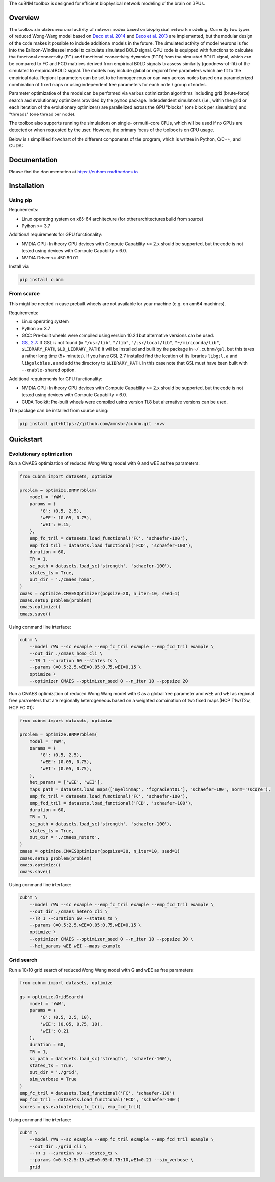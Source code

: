 .. raw:: html

    <div align="center">
    <img src="https://raw.githubusercontent.com/amnsbr/cubnm/main/docs/_static/logo_text.png" style="width:300px; margin:auto; padding-bottom:10px;" alt="cuBNM logo">
    </div>

The cuBNM toolbox is designed for efficient biophysical network modeling of the brain on GPUs.

Overview
--------
The toolbox simulates neuronal activity of network nodes based on biophysical network modeling. 
Currently two types of reduced Wong-Wang model based on 
`Deco et al. 2014 <https://doi.org/10.1523/JNEUROSCI.5068-13.2014>`_ and
`Deco et al. 2013 <https://doi.org/10.1523/JNEUROSCI.1091-13.2013>`_ are implemented, 
but the modular design of the code makes it possible to  include additional models in the future. 
The simulated activity of model neurons is fed into the Balloon-Windkessel model to calculate 
simulated BOLD signal. GPU code is equipped with functions to calculate the functional connectivity
(FC) and functional connectivity dynamics (FCD) from the simulated BOLD signal, which can be 
compared to FC and FCD matrices derived from empirical BOLD signals to assess similarity 
(goodness-of-fit) of the simulated to empirical BOLD signal. The models
may include global or regional free parameters which are fit to the empirical data. 
Regional parameters can be set to be homogeneous or can vary across nodes based on a 
parameterized combination of fixed maps or using independent free parameters for each node 
/ group of nodes.

Parameter optimization of the model can be performed via various optimization algorithms, including 
grid (brute-force) search and evolutionary optimizers provided by the ``pymoo`` package. 
Indepdendent simulations (i.e., within the grid or each iteration of the evolutionary optimizers)
are parallelized across the GPU "blocks" (one block per simualtion) and "threads" (one thread
per node).

The toolbox also supports running the simulations on single- or multi-core CPUs, which will 
be used if no GPUs are detected or when requested by the user. However, the primary focus 
of the toolbox is on GPU usage.

Below is a simplified flowchart of the different components of the program, which is 
written in Python, C/C++, and CUDA:

.. image:: https://raw.githubusercontent.com/amnsbr/cubnm/main/docs/_static/flowchart_extended.png
    :alt: Flowchart of the cuBNM program

.. overview-end

Documentation
-------------
Please find the documentation at https://cubnm.readthedocs.io.

.. install-start

Installation
------------
Using pip
~~~~~~~~~~~~

Requirements:

* Linux operating system on x86-64 architecture (for other architectures build from source)
* Python >= 3.7

Additional requirements for GPU functionality:

* NVIDIA GPU: In theory GPU devices with Compute Capability >= 2.x should be supported, but the code is not tested using devices with Compute Capability < 6.0.
* NVIDIA Driver >= 450.80.02

Install via:

.. code-block:: bash

    pip install cubnm
    

From source
~~~~~~~~~~~~~~~~~

This might be needed in case prebuilt wheels are not available for your machine (e.g. on arm64 machines).

Requirements:

* Linux operating system
* Python >= 3.7
* GCC: Pre-built wheels were compiled using version 10.2.1 but alternative versions can be used.
* `GSL 2.7 <https://www.gnu.org/software/gsl/>`_: If GSL is not found (in ``"/usr/lib"``, ``"/lib"``, ``"/usr/local/lib"``, ``"~/miniconda/lib"``, ``$LIBRARY_PATH``, ``$LD_LIBRARY_PATH``) it will be installed and built by the package in ``~/.cubnm/gsl``, but this takes a rather long time (5+ minutes). If you have GSL 2.7 installed find the location of its libraries ``libgsl.a`` and ``libgslcblas.a`` and add the directory to ``$LIBRARY_PATH``. In this case note that GSL must have been built with ``--enable-shared`` option.

Additional requirements for GPU functionality:

* NVIDIA GPU: In theory GPU devices with Compute Capability >= 2.x should be supported, but the code is not tested using devices with Compute Capability < 6.0.
* CUDA Toolkit: Pre-built wheels were compiled using version 11.8 but alternative versions can be used.

The package can be installed from source using:

.. code-block:: bash

    pip install git+https://github.com/amnsbr/cubnm.git -vvv

.. install-end

.. quickstart-start

Quickstart
-------------
Evolutionary optimization
~~~~~~~~~~~~~~~~~~~~~~~~~
Run a CMAES optimization of reduced Wong Wang model with G and wEE as free parameters:

.. image:: https://kaggle.com/static/images/open-in-kaggle.svg 
   :target: https://www.kaggle.com/code/aminsaberi/cubnm-0-0-2-demo-cmaes-homogeneous

.. code-block:: python

    from cubnm import datasets, optimize

    problem = optimize.BNMProblem(
        model = 'rWW',
        params = {
            'G': (0.5, 2.5),
            'wEE': (0.05, 0.75),
            'wEI': 0.15,
        },
        emp_fc_tril = datasets.load_functional('FC', 'schaefer-100'),
        emp_fcd_tril = datasets.load_functional('FCD', 'schaefer-100'),
        duration = 60,
        TR = 1,
        sc_path = datasets.load_sc('strength', 'schaefer-100'),
        states_ts = True,
        out_dir = './cmaes_homo',
    )
    cmaes = optimize.CMAESOptimizer(popsize=20, n_iter=10, seed=1)
    cmaes.setup_problem(problem)
    cmaes.optimize()
    cmaes.save()

Using command line interface:

.. code-block:: bash

    cubnm \
        --model rWW --sc example --emp_fc_tril example --emp_fcd_tril example \
        --out_dir ./cmaes_homo_cli \
        --TR 1 --duration 60 --states_ts \
        --params G=0.5:2.5,wEE=0.05:0.75,wEI=0.15 \
        optimize \
        --optimizer CMAES --optimizer_seed 0 --n_iter 10 --popsize 20

Run a CMAES optimization of reduced Wong Wang model with G as a global free parameter and wEE and wEI as
regional free parameters that are regionally heterogeneous based on a weighted combination of two fixed
maps (HCP T1w/T2w, HCP FC G1):

.. image:: https://kaggle.com/static/images/open-in-kaggle.svg
   :target: https://www.kaggle.com/code/aminsaberi/cubnm-0-0-2-demo-cmaes-heterogeneous

.. code-block:: python

    from cubnm import datasets, optimize

    problem = optimize.BNMProblem(
        model = 'rWW',
        params = {
            'G': (0.5, 2.5),
            'wEE': (0.05, 0.75),
            'wEI': (0.05, 0.75),
        },
        het_params = ['wEE', 'wEI'],
        maps_path = datasets.load_maps(['myelinmap', 'fcgradient01'], 'schaefer-100', norm='zscore'),
        emp_fc_tril = datasets.load_functional('FC', 'schaefer-100'),
        emp_fcd_tril = datasets.load_functional('FCD', 'schaefer-100'),
        duration = 60,
        TR = 1,
        sc_path = datasets.load_sc('strength', 'schaefer-100'),
        states_ts = True,
        out_dir = './cmaes_hetero',
    )
    cmaes = optimize.CMAESOptimizer(popsize=30, n_iter=10, seed=1)
    cmaes.setup_problem(problem)
    cmaes.optimize()
    cmaes.save()

Using command line interface:

.. code-block:: bash

    cubnm \
        --model rWW --sc example --emp_fc_tril example --emp_fcd_tril example \
        --out_dir ./cmaes_hetero_cli \
        --TR 1 --duration 60 --states_ts \
        --params G=0.5:2.5,wEE=0.05:0.75,wEI=0.15 \
        optimize \
        --optimizer CMAES --optimizer_seed 0 --n_iter 10 --popsize 30 \
        --het_params wEE wEI --maps example

Grid search
~~~~~~~~~~~
Run a 10x10 grid search of reduced Wong Wang model with G and wEE as free parameters:

.. image:: https://kaggle.com/static/images/open-in-kaggle.svg
   :target: https://www.kaggle.com/code/aminsaberi/cubnm-0-0-2-demo-grid

.. code-block:: python

    from cubnm import datasets, optimize

    gs = optimize.GridSearch(
        model = 'rWW',
        params = {
            'G': (0.5, 2.5, 10),
            'wEE': (0.05, 0.75, 10),
            'wEI': 0.21
        },
        duration = 60,
        TR = 1,
        sc_path = datasets.load_sc('strength', 'schaefer-100'),
        states_ts = True,
        out_dir = './grid',
        sim_verbose = True
    )
    emp_fc_tril = datasets.load_functional('FC', 'schaefer-100')
    emp_fcd_tril = datasets.load_functional('FCD', 'schaefer-100')
    scores = gs.evaluate(emp_fc_tril, emp_fcd_tril)

Using command line interface:

.. code-block:: bash

    cubnm \
        --model rWW --sc example --emp_fc_tril example --emp_fcd_tril example \
        --out_dir ./grid_cli \
        --TR 1 --duration 60 --states_ts \
        --params G=0.5:2.5:10,wEE=0.05:0.75:10,wEI=0.21 --sim_verbose \
        grid

.. quickstart-end
